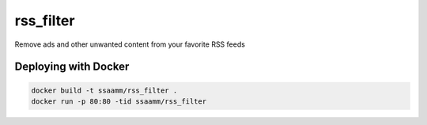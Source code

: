 ==========
rss_filter
==========

Remove ads and other unwanted content from your favorite RSS feeds

Deploying with Docker
---------------------

.. code:: bash

    docker build -t ssaamm/rss_filter .
    docker run -p 80:80 -tid ssaamm/rss_filter
